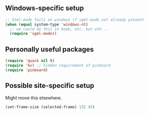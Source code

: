 ** Windows-specific setup
  :PROPERTIES:
  :CUSTOM_ID: windows-specific
  :END:

#+name: windows-specific-setup
#+begin_src emacs-lisp
;; html-mode fails on windows if sgml-mode not already present
(when (equal system-type 'windows-nt)
  ;; we could do this in hook, etc. but wth...
  (require 'sgml-mode))
#+end_src

** Personally useful packages

#+name: personal-requires
#+begin_src emacs-lisp
(require 'quack nil t)
(require 'kv) ;; hidden requirement of pinboard
(require 'pinboard)
#+end_src

** Possible site-specific setup

Might move this elsewhere.

#+name: site-specific-setup
#+begin_src emacs-lisp
(set-frame-size (selected-frame) 132 45)
#+end_src
